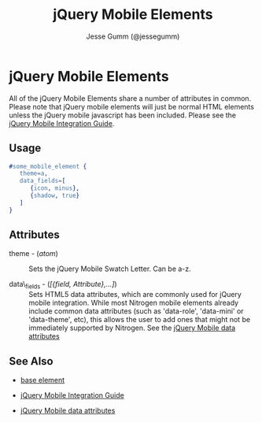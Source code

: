 # vim: ts=3 sw=3 et ft=org
#+TITLE: jQuery Mobile Elements
#+STYLE: <LINK href='../stylesheet.css' rel='stylesheet' type='text/css' />
#+AUTHOR: Jesse Gumm (@jessegumm)
#+OPTIONS:   H:2 num:1 toc:1 \n:nil @:t ::t |:t ^:t -:t f:t *:t <:t
#+EMAIL: 
#+TEXT: [[http://nitrogenproject.com][Home]] | [[file:../index.org][Getting Started]] | [[file:../api.org][API]] | [[file:../elements.org][*Elements*]] | [[file:../actions.org][Actions]] | [[file:../validators.org][Validators]] | [[file:../handlers.org][Handlers]] | [[file:../config.org][Configuration Options]] | [[file:../plugins.org][Plugins]] | [[file:../about.org][About]]

* jQuery Mobile Elements

   All of the jQuery Mobile Elements share a number of attributes in common. Please note that jQuery mobile elements will just be normal HTML elements unless the jQuery mobile javascript has been included. Please see the [[../jquery_mobile_integration.html][jQuery Mobile Integration Guide]].

** Usage

#+BEGIN_SRC erlang
   #some_mobile_element { 
      theme=a,
      data_fields=[
         {icon, minus},
         {shadow, true}
      ]
   }
#+END_SRC

** Attributes

   + theme - (/atom/) :: Sets the jQuery Mobile Swatch Letter. Can be a-z.

   + data\_fields - (/[{field, Attribute},...]/) :: Sets HTML5 data attributes, which are commonly used for jQuery mobile integration. While most Nitrogen mobile elements already include common data attributes (such as 'data-role', 'data-mini' or 'data-theme', etc), this allows the user to add ones that might not be immediately supported by Nitrogen. See the [[http://jquerymobile.com/test/docs/api/data-attributes.html][jQuery Mobile data attributes]]

** See Also

   + [[./base.html][base element]]

   + [[../jquery_mobile_integration.html][jQuery Mobile Integration Guide]]

   + [[http://jquerymobile.com/test/docs/api/data-attributes.html][jQuery Mobile data attributes]]
